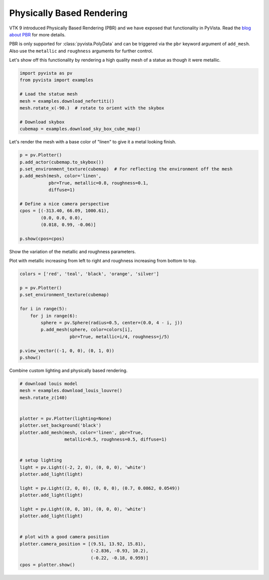 
.. DO NOT EDIT.
.. THIS FILE WAS AUTOMATICALLY GENERATED BY SPHINX-GALLERY.
.. TO MAKE CHANGES, EDIT THE SOURCE PYTHON FILE:
.. "examples/02-plot/pbr.py"
.. LINE NUMBERS ARE GIVEN BELOW.

.. only:: html

    .. note::
        :class: sphx-glr-download-link-note

        Click :ref:`here <sphx_glr_download_examples_02-plot_pbr.py>`
        to download the full example code

.. rst-class:: sphx-glr-example-title

.. _sphx_glr_examples_02-plot_pbr.py:


Physically Based Rendering
~~~~~~~~~~~~~~~~~~~~~~~~~~

VTK 9 introduced Physically Based Rendering (PBR) and we have exposed
that functionality in PyVista. Read the `blog about PBR
<https://blog.kitware.com/vtk-pbr/>`_ for more details.

PBR is only supported for :class:`pyvista.PolyData` and can be
triggered via the ``pbr`` keyword argument of ``add_mesh``. Also use
the ``metallic`` and ``roughness`` arguments for further control.

Let's show off this functionality by rendering a high quality mesh of
a statue as though it were metallic.

.. GENERATED FROM PYTHON SOURCE LINES 17-29

.. code-block:: default


    import pyvista as pv
    from pyvista import examples

    # Load the statue mesh
    mesh = examples.download_nefertiti()
    mesh.rotate_x(-90.)  # rotate to orient with the skybox

    # Download skybox
    cubemap = examples.download_sky_box_cube_map()









.. GENERATED FROM PYTHON SOURCE LINES 30-32

Let's render the mesh with a base color of "linen" to give it a metal looking
finish.

.. GENERATED FROM PYTHON SOURCE LINES 32-47

.. code-block:: default

    p = pv.Plotter()
    p.add_actor(cubemap.to_skybox())
    p.set_environment_texture(cubemap)  # For reflecting the environment off the mesh
    p.add_mesh(mesh, color='linen',
               pbr=True, metallic=0.8, roughness=0.1,
               diffuse=1)

    # Define a nice camera perspective
    cpos = [(-313.40, 66.09, 1000.61),
            (0.0, 0.0, 0.0),
            (0.018, 0.99, -0.06)]

    p.show(cpos=cpos)





.. image:: /examples/02-plot/images/sphx_glr_pbr_001.png
    :alt: pbr
    :class: sphx-glr-single-img


.. rst-class:: sphx-glr-script-out

 Out:

 .. code-block:: none


    [(-313.4, 66.09, 1000.61),
     (0.0, 0.0, 0.0),
     (0.018145530081671093, 0.9980041544919102, -0.06048510027223698)]



.. GENERATED FROM PYTHON SOURCE LINES 48-52

Show the variation of the metallic and roughness parameters.

Plot with metallic increasing from left to right and roughness
increasing from bottom to top.

.. GENERATED FROM PYTHON SOURCE LINES 52-68

.. code-block:: default


    colors = ['red', 'teal', 'black', 'orange', 'silver']

    p = pv.Plotter()
    p.set_environment_texture(cubemap)

    for i in range(5):
        for j in range(6):
            sphere = pv.Sphere(radius=0.5, center=(0.0, 4 - i, j))
            p.add_mesh(sphere, color=colors[i],
                       pbr=True, metallic=i/4, roughness=j/5)

    p.view_vector((-1, 0, 0), (0, 1, 0))
    p.show()





.. image:: /examples/02-plot/images/sphx_glr_pbr_002.png
    :alt: pbr
    :class: sphx-glr-single-img


.. rst-class:: sphx-glr-script-out

 Out:

 .. code-block:: none


    [(-15.202549271079377, 1.9999999105930328, 2.5),
     (0.0, 1.9999999105930328, 2.5),
     (0.0, 1.0, 0.0)]



.. GENERATED FROM PYTHON SOURCE LINES 69-70

Combine custom lighting and physically based rendering.

.. GENERATED FROM PYTHON SOURCE LINES 70-98

.. code-block:: default


    # download louis model
    mesh = examples.download_louis_louvre()
    mesh.rotate_z(140)


    plotter = pv.Plotter(lighting=None)
    plotter.set_background('black')
    plotter.add_mesh(mesh, color='linen', pbr=True,
                     metallic=0.5, roughness=0.5, diffuse=1)


    # setup lighting
    light = pv.Light((-2, 2, 0), (0, 0, 0), 'white')
    plotter.add_light(light)

    light = pv.Light((2, 0, 0), (0, 0, 0), (0.7, 0.0862, 0.0549))
    plotter.add_light(light)

    light = pv.Light((0, 0, 10), (0, 0, 0), 'white')
    plotter.add_light(light)


    # plot with a good camera position
    plotter.camera_position = [(9.51, 13.92, 15.81),
                               (-2.836, -0.93, 10.2),
                               (-0.22, -0.18, 0.959)]
    cpos = plotter.show()



.. image:: /examples/02-plot/images/sphx_glr_pbr_003.png
    :alt: pbr
    :class: sphx-glr-single-img






.. rst-class:: sphx-glr-timing

   **Total running time of the script:** ( 0 minutes  48.205 seconds)


.. _sphx_glr_download_examples_02-plot_pbr.py:


.. only :: html

 .. container:: sphx-glr-footer
    :class: sphx-glr-footer-example



  .. container:: sphx-glr-download sphx-glr-download-python

     :download:`Download Python source code: pbr.py <pbr.py>`



  .. container:: sphx-glr-download sphx-glr-download-jupyter

     :download:`Download Jupyter notebook: pbr.ipynb <pbr.ipynb>`


.. only:: html

 .. rst-class:: sphx-glr-signature

    `Gallery generated by Sphinx-Gallery <https://sphinx-gallery.github.io>`_
